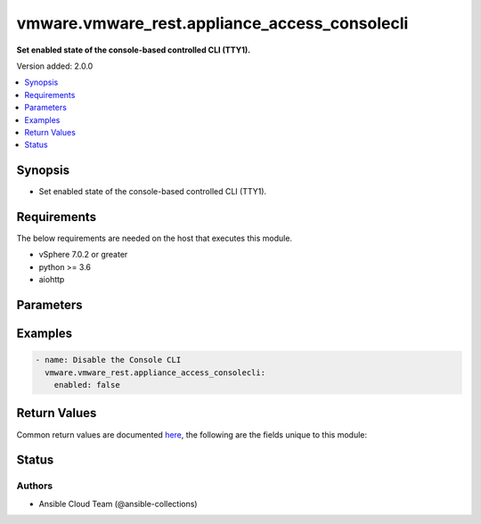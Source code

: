 .. _vmware.vmware_rest.appliance_access_consolecli_module:


**********************************************
vmware.vmware_rest.appliance_access_consolecli
**********************************************

**Set enabled state of the console-based controlled CLI (TTY1).**


Version added: 2.0.0

.. contents::
   :local:
   :depth: 1


Synopsis
--------
- Set enabled state of the console-based controlled CLI (TTY1).



Requirements
------------
The below requirements are needed on the host that executes this module.

- vSphere 7.0.2 or greater
- python >= 3.6
- aiohttp


Parameters
----------

.. raw:: html

    <table  border=0 cellpadding=0 class="documentation-table">
        <tr>
            <th colspan="1">Parameter</th>
            <th>Choices/<font color="blue">Defaults</font></th>
            <th width="100%">Comments</th>
        </tr>
            <tr>
                <td colspan="1">
                    <div class="ansibleOptionAnchor" id="parameter-"></div>
                    <b>enabled</b>
                    <a class="ansibleOptionLink" href="#parameter-" title="Permalink to this option"></a>
                    <div style="font-size: small">
                        <span style="color: purple">boolean</span>
                         / <span style="color: red">required</span>
                    </div>
                </td>
                <td>
                        <ul style="margin: 0; padding: 0"><b>Choices:</b>
                                    <li>no</li>
                                    <li>yes</li>
                        </ul>
                </td>
                <td>
                        <div>Console-based controlled CLI is enabled. This parameter is mandatory.</div>
                </td>
            </tr>
            <tr>
                <td colspan="1">
                    <div class="ansibleOptionAnchor" id="parameter-"></div>
                    <b>state</b>
                    <a class="ansibleOptionLink" href="#parameter-" title="Permalink to this option"></a>
                    <div style="font-size: small">
                        <span style="color: purple">string</span>
                    </div>
                </td>
                <td>
                        <ul style="margin: 0; padding: 0"><b>Choices:</b>
                                    <li><div style="color: blue"><b>set</b>&nbsp;&larr;</div></li>
                        </ul>
                </td>
                <td>
                </td>
            </tr>
            <tr>
                <td colspan="1">
                    <div class="ansibleOptionAnchor" id="parameter-"></div>
                    <b>vcenter_hostname</b>
                    <a class="ansibleOptionLink" href="#parameter-" title="Permalink to this option"></a>
                    <div style="font-size: small">
                        <span style="color: purple">string</span>
                         / <span style="color: red">required</span>
                    </div>
                </td>
                <td>
                </td>
                <td>
                        <div>The hostname or IP address of the vSphere vCenter</div>
                        <div>If the value is not specified in the task, the value of environment variable <code>VMWARE_HOST</code> will be used instead.</div>
                </td>
            </tr>
            <tr>
                <td colspan="1">
                    <div class="ansibleOptionAnchor" id="parameter-"></div>
                    <b>vcenter_password</b>
                    <a class="ansibleOptionLink" href="#parameter-" title="Permalink to this option"></a>
                    <div style="font-size: small">
                        <span style="color: purple">string</span>
                         / <span style="color: red">required</span>
                    </div>
                </td>
                <td>
                </td>
                <td>
                        <div>The vSphere vCenter password</div>
                        <div>If the value is not specified in the task, the value of environment variable <code>VMWARE_PASSWORD</code> will be used instead.</div>
                </td>
            </tr>
            <tr>
                <td colspan="1">
                    <div class="ansibleOptionAnchor" id="parameter-"></div>
                    <b>vcenter_rest_log_file</b>
                    <a class="ansibleOptionLink" href="#parameter-" title="Permalink to this option"></a>
                    <div style="font-size: small">
                        <span style="color: purple">string</span>
                    </div>
                </td>
                <td>
                </td>
                <td>
                        <div>You can use this optional parameter to set the location of a log file.</div>
                        <div>This file will be used to record the HTTP REST interaction.</div>
                        <div>The file will be stored on the host that run the module.</div>
                        <div>If the value is not specified in the task, the value of</div>
                        <div>environment variable <code>VMWARE_REST_LOG_FILE</code> will be used instead.</div>
                </td>
            </tr>
            <tr>
                <td colspan="1">
                    <div class="ansibleOptionAnchor" id="parameter-"></div>
                    <b>vcenter_rest_session_timeout</b>
                    <a class="ansibleOptionLink" href="#parameter-" title="Permalink to this option"></a>
                    <div style="font-size: small">
                        <span style="color: purple">float</span>
                    </div>
                    <div style="font-style: italic; font-size: small; color: darkgreen">added in 2.1.0</div>
                </td>
                <td>
                        <b>Default:</b><br/><div style="color: blue">"300"</div>
                </td>
                <td>
                        <div>Timeout settings for client session.</div>
                        <div>The maximal number of seconds for the whole operation including connection establishment, request sending and response.</div>
                </td>
            </tr>
            <tr>
                <td colspan="1">
                    <div class="ansibleOptionAnchor" id="parameter-"></div>
                    <b>vcenter_username</b>
                    <a class="ansibleOptionLink" href="#parameter-" title="Permalink to this option"></a>
                    <div style="font-size: small">
                        <span style="color: purple">string</span>
                         / <span style="color: red">required</span>
                    </div>
                </td>
                <td>
                </td>
                <td>
                        <div>The vSphere vCenter username</div>
                        <div>If the value is not specified in the task, the value of environment variable <code>VMWARE_USER</code> will be used instead.</div>
                </td>
            </tr>
            <tr>
                <td colspan="1">
                    <div class="ansibleOptionAnchor" id="parameter-"></div>
                    <b>vcenter_validate_certs</b>
                    <a class="ansibleOptionLink" href="#parameter-" title="Permalink to this option"></a>
                    <div style="font-size: small">
                        <span style="color: purple">boolean</span>
                    </div>
                </td>
                <td>
                        <ul style="margin: 0; padding: 0"><b>Choices:</b>
                                    <li>no</li>
                                    <li><div style="color: blue"><b>yes</b>&nbsp;&larr;</div></li>
                        </ul>
                </td>
                <td>
                        <div>Allows connection when SSL certificates are not valid. Set to <code>false</code> when certificates are not trusted.</div>
                        <div>If the value is not specified in the task, the value of environment variable <code>VMWARE_VALIDATE_CERTS</code> will be used instead.</div>
                </td>
            </tr>
    </table>
    <br/>




Examples
--------

.. code-block:: yaml

    - name: Disable the Console CLI
      vmware.vmware_rest.appliance_access_consolecli:
        enabled: false



Return Values
-------------
Common return values are documented `here <https://docs.ansible.com/ansible/latest/reference_appendices/common_return_values.html#common-return-values>`_, the following are the fields unique to this module:

.. raw:: html

    <table border=0 cellpadding=0 class="documentation-table">
        <tr>
            <th colspan="1">Key</th>
            <th>Returned</th>
            <th width="100%">Description</th>
        </tr>
            <tr>
                <td colspan="1">
                    <div class="ansibleOptionAnchor" id="return-"></div>
                    <b>value</b>
                    <a class="ansibleOptionLink" href="#return-" title="Permalink to this return value"></a>
                    <div style="font-size: small">
                      <span style="color: purple">integer</span>
                    </div>
                </td>
                <td>On success</td>
                <td>
                            <div>Disable the Console CLI</div>
                    <br/>
                </td>
            </tr>
    </table>
    <br/><br/>


Status
------


Authors
~~~~~~~

- Ansible Cloud Team (@ansible-collections)
